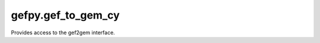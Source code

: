 gefpy.gef_to_gem_cy
===========================

Provides access to the gef2gem interface.

.. py:class:: GefToGem(strout, strsn, boutexon)

    .. py:method:: bgef2gem(self, strbgef, binsize)

        Create bgem file by bgef.

        :param strbgef: the bgef file path
        :param binsize: set the binsize

    .. py:method:: cgef2gem(self, strbgef, binsize)

        Create cgem file by cgef and bgef.

        :param strcgef: the cgef file path
        :param strbgef: the bgef file path